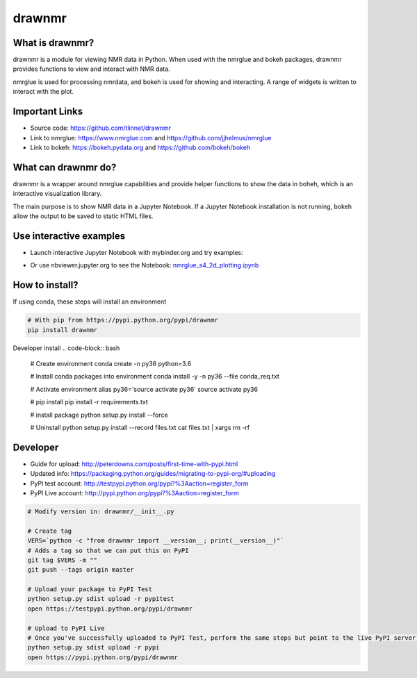=======
drawnmr 
=======

What is drawnmr?
----------------

drawnmr is a module for viewing NMR data in Python. When used with the
nmrglue and bokeh packages, drawnmr provides functions to view and
interact with NMR data.

nmrglue is used for processing nmrdata, and bokeh is used
for showing and interacting. A range of widgets is written to interact 
with the plot.

Important Links
---------------

* Source code: https://github.com/tlinnet/drawnmr
* Link to nmrglue: https://www.nmrglue.com and https://github.com/jjhelmus/nmrglue
* Link to bokeh: https://bokeh.pydata.org and https://github.com/bokeh/bokeh

What can drawnmr do?
--------------------

drawnmr is a wrapper around nmrglue capabilities and provide helper functions
to show the data in boheh, which is an interactive visualization library.

The main purpose is to show NMR data in a Jupyter Notebook.
If a Jupyter Notebook installation is not running, bokeh allow
the output to be saved to static HTML files.

Use interactive examples
------------------------

* Launch interactive Jupyter Notebook with mybinder.org and try examples:

.. image:: https://mybinder.org/badge.svg
   :target: https://mybinder.org/v2/gh/tlinnet/drawnmr/master

* Or use nbviewer.jupyter.org to see the Notebook: nmrglue_s4_2d_plotting.ipynb_

.. _nmrglue_s4_2d_plotting.ipynb: http://nbviewer.jupyter.org/github/tlinnet/drawnmr/blob/master/examples/nmrglue_s4_2d_plotting.ipynb

.. image:: https://raw.githubusercontent.com/tlinnet/drawnmr/master/docs/images/image_2.png
.. image:: https://raw.githubusercontent.com/tlinnet/drawnmr/master/docs/images/image_1.png

How to install?
---------------
If using conda, these steps will install an environment

.. code-block:: bash

   # With pip from https://pypi.python.org/pypi/drawnmr
   pip install drawnmr


Developer install
.. code-block:: bash

   # Create environment
   conda create -n py36 python=3.6
   
   # Install conda packages into environment
   conda install -y -n py36 --file conda_req.txt
   
   # Activate environment
   alias py36='source activate py36'
   source activate py36
   
   # pip install
   pip install -r requirements.txt

   # install package
   python setup.py install --force
   
   # Uninstall
   python setup.py install --record files.txt
   cat files.txt | xargs rm -rf

Developer
---------

* Guide for upload: http://peterdowns.com/posts/first-time-with-pypi.html
* Updated info: https://packaging.python.org/guides/migrating-to-pypi-org/#uploading
* PyPI test account: http://testpypi.python.org/pypi?%3Aaction=register_form 
* PyPI Live account: http://pypi.python.org/pypi?%3Aaction=register_form

.. code-block:: bash

   # Modify version in: drawnmr/__init__.py
   
   # Create tag
   VERS=`python -c "from drawnmr import __version__; print(__version__)"`
   # Adds a tag so that we can put this on PyPI
   git tag $VERS -m ""
   git push --tags origin master
   
   # Upload your package to PyPI Test
   python setup.py sdist upload -r pypitest
   open https://testpypi.python.org/pypi/drawnmr
   
   # Upload to PyPI Live
   # Once you've successfully uploaded to PyPI Test, perform the same steps but point to the live PyPI server instead.
   python setup.py sdist upload -r pypi
   open https://pypi.python.org/pypi/drawnmr